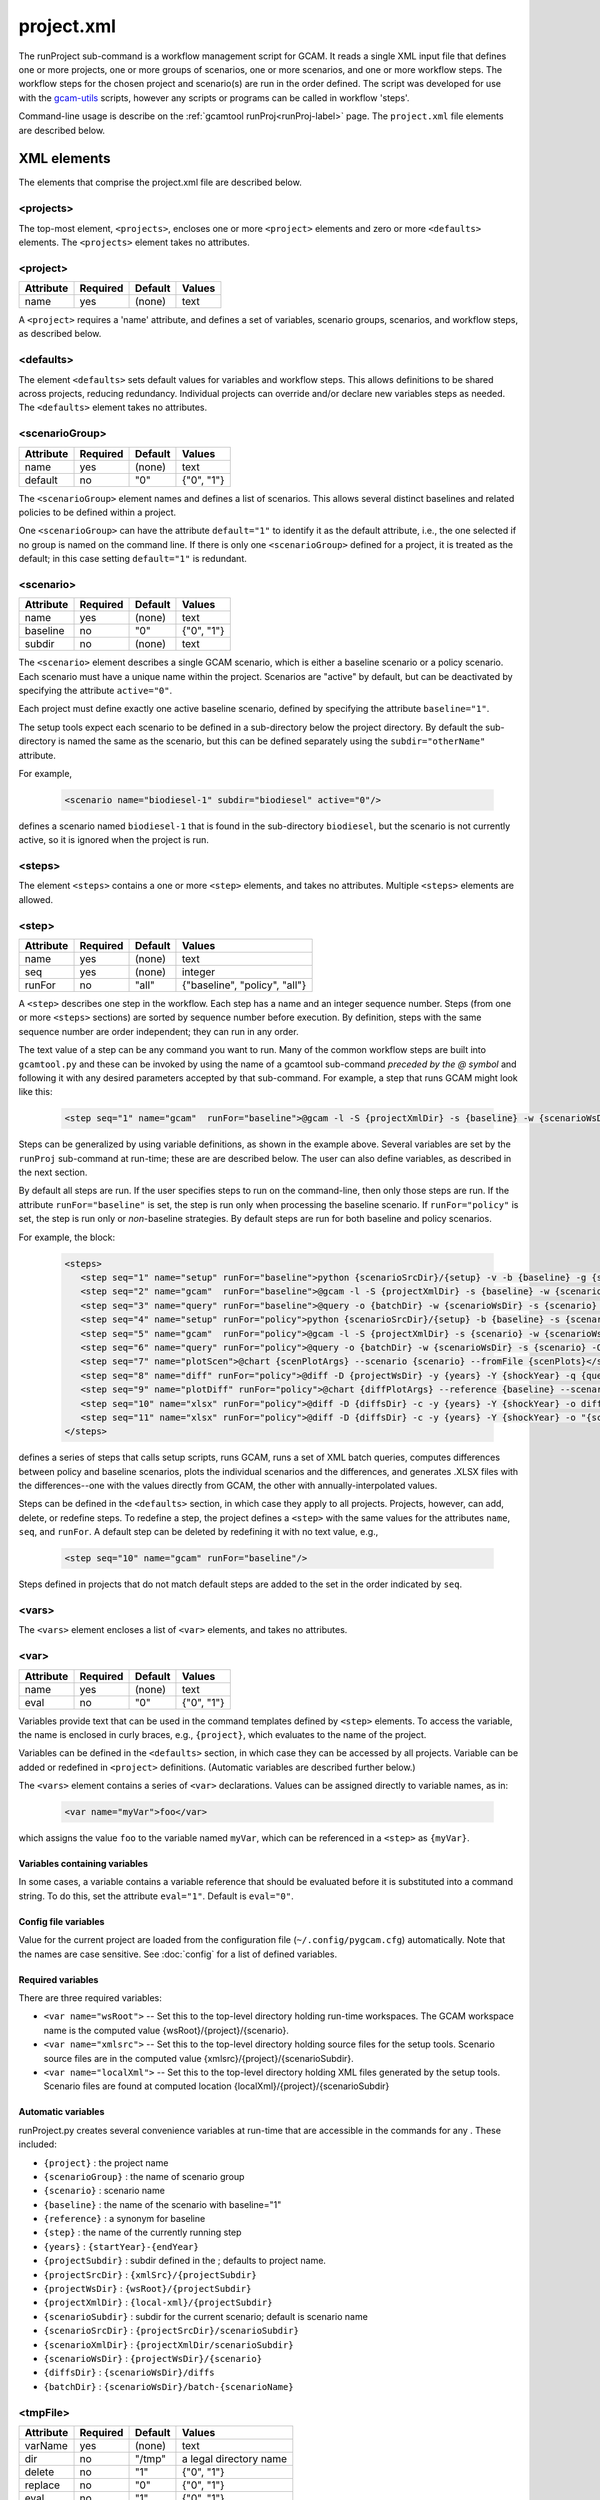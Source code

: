 .. _project-xml:


project.xml
===============

The runProject sub-command is a workflow management script for GCAM. It
reads a single XML input file that defines one or more projects, one or
more groups of scenarios, one or more scenarios, and one or more workflow
steps. The workflow steps for the chosen project and scenario(s) are run
in the order defined. The script was developed for use with the
`gcam-utils <https://bitbucket.org/plevin/gcam-utils/wiki/Home>`__
scripts, however any scripts or programs can be called in workflow
'steps'.

Command-line usage is describe on the :ref:`gcamtool runProj<runProj-label>` page.
The ``project.xml`` file elements are described below.

XML elements
------------

The elements that comprise the project.xml file are described below.

<projects>
^^^^^^^^^^

The top-most element, ``<projects>``, encloses one or more ``<project>``
elements and zero or more ``<defaults>`` elements. The ``<projects>``
element takes no attributes.

<project>
^^^^^^^^^

+-------------+------------+-----------+----------+
| Attribute   | Required   | Default   | Values   |
+=============+============+===========+==========+
| name        | yes        | (none)    | text     |
+-------------+------------+-----------+----------+

A ``<project>`` requires a 'name' attribute, and defines a set of
variables, scenario groups, scenarios, and workflow steps, as described
below.

<defaults>
^^^^^^^^^^

The element ``<defaults>`` sets default values for variables and
workflow steps. This allows definitions to be shared across projects,
reducing redundancy. Individual projects can override and/or declare new
variables steps as needed. The ``<defaults>`` element takes no
attributes.

<scenarioGroup>
^^^^^^^^^^^^^^^

+-------------+------------+-----------+--------------+
| Attribute   | Required   | Default   | Values       |
+=============+============+===========+==============+
| name        | yes        | (none)    | text         |
+-------------+------------+-----------+--------------+
| default     | no         | "0"       | {"0", "1"}   |
+-------------+------------+-----------+--------------+

The ``<scenarioGroup>`` element names and defines a list of scenarios.
This allows several distinct baselines and related policies to be
defined within a project.

One ``<scenarioGroup>`` can have the attribute ``default="1"`` to
identify it as the default attribute, i.e., the one selected if no group
is named on the command line. If there is only one ``<scenarioGroup>``
defined for a project, it is treated as the default; in this case
setting ``default="1"`` is redundant.

<scenario>
^^^^^^^^^^

+-------------+------------+-----------+--------------+
| Attribute   | Required   | Default   | Values       |
+=============+============+===========+==============+
| name        | yes        | (none)    | text         |
+-------------+------------+-----------+--------------+
| baseline    | no         | "0"       | {"0", "1"}   |
+-------------+------------+-----------+--------------+
| subdir      | no         | (none)    | text         |
+-------------+------------+-----------+--------------+

The ``<scenario>`` element describes a single GCAM scenario, which is
either a baseline scenario or a policy scenario. Each scenario must have
a unique name within the project. Scenarios are "active" by default, but
can be deactivated by specifying the attribute ``active="0"``.

Each project must define exactly one active baseline scenario, defined
by specifying the attribute ``baseline="1"``.

The setup tools expect each scenario to be defined in a sub-directory
below the project directory. By default the sub-directory is named the
same as the scenario, but this can be defined separately using the
``subdir="otherName"`` attribute.

For example,

  .. code-block:: xml

    <scenario name="biodiesel-1" subdir="biodiesel" active="0"/>

defines a scenario named ``biodiesel-1`` that is found in the
sub-directory ``biodiesel``, but the scenario is not currently active,
so it is ignored when the project is run.

<steps>
^^^^^^^

The element ``<steps>`` contains a one or more ``<step>`` elements, and
takes no attributes. Multiple ``<steps>`` elements are allowed.

<step>
^^^^^^

+-------------+------------+-----------+---------------------------------+
| Attribute   | Required   | Default   | Values                          |
+=============+============+===========+=================================+
| name        | yes        | (none)    | text                            |
+-------------+------------+-----------+---------------------------------+
| seq         | yes        | (none)    | integer                         |
+-------------+------------+-----------+---------------------------------+
| runFor      | no         | "all"     | {"baseline", "policy", "all"}   |
+-------------+------------+-----------+---------------------------------+

A ``<step>`` describes one step in the workflow. Each step has a name
and an integer sequence number. Steps (from one or more ``<steps>``
sections) are sorted by sequence number before execution. By definition,
steps with the same sequence number are order independent; they can run
in any order.

The text value of a step can be any command you want to run. Many of the
common workflow steps are built into ``gcamtool.py`` and these can be
invoked by using the name of a gcamtool sub-command *preceded by the @ symbol*
and following it with any desired parameters accepted by that sub-command.
For example, a step that runs GCAM might look like this:

  .. code-block:: xml

     <step seq="1" name="gcam"  runFor="baseline">@gcam -l -S {projectXmlDir} -s {baseline} -w {scenarioWsDir} -P</step>


Steps can be generalized by using variable definitions, as shown in
the example above. Several variables are set by the ``runProj``
sub-command at run-time;  these are are described below. The user
can also define variables, as described in the next section.

By default all steps are run. If the user specifies steps to run on the
command-line, then only those steps are run. If the attribute
``runFor="baseline"`` is set, the step is run only when processing the
baseline scenario. If ``runFor="policy"`` is set, the step is run only
or *non*-baseline strategies. By default steps are run for both baseline
and policy scenarios.

For example, the block:

  .. code-block:: xml

     <steps>
        <step seq="1" name="setup" runFor="baseline">python {scenarioSrcDir}/{setup} -v -b {baseline} -g {scenarioGroup} -y {shockYear}-{endYear}</step>
        <step seq="2" name="gcam"  runFor="baseline">@gcam -l -S {projectXmlDir} -s {baseline} -w {scenarioWsDir} -P</step>
        <step seq="3" name="query" runFor="baseline">@query -o {batchDir} -w {scenarioWsDir} -s {scenario} -Q "{queryPath}" "@{queryFile}"</step>
        <step seq="4" name="setup" runFor="policy">python {scenarioSrcDir}/{setup} -b {baseline} -s {scenario} -y {shockYear}-{endYear}</step>
        <step seq="5" name="gcam"  runFor="policy">@gcam -l -S {projectXmlDir} -s {scenario} -w {scenarioWsDir} -P</step>
        <step seq="6" name="query" runFor="policy">@query -o {batchDir} -w {scenarioWsDir} -s {scenario} -Q {queryPath} "@{queryFile}"</step>
        <step seq="7" name="plotScen">@chart {scenPlotArgs} --scenario {scenario} --fromFile {scenPlots}</step>
        <step seq="8" name="diff" runFor="policy">@diff -D {projectWsDir} -y {years} -Y {shockYear} -q {queryFile} -i {baseline} {scenario}</step>
        <step seq="9" name="plotDiff" runFor="policy">@chart {diffPlotArgs} --reference {baseline} --scenario {scenario} --fromFile {diffPlots}</step>
        <step seq="10" name="xlsx" runFor="policy">@diff -D {diffsDir} -c -y {years} -Y {shockYear} -o diffs.xlsx {diffsDir}/}*.csv</step>
        <step seq="11" name="xlsx" runFor="policy">@diff -D {diffsDir} -c -y {years} -Y {shockYear} -o "{scenario}-annual.xlsx" -i {diffsDir}/*.csv</step>
     </steps>

defines a series of steps that calls setup scripts, runs GCAM, runs a
set of XML batch queries, computes differences between policy and
baseline scenarios, plots the individual scenarios and the differences,
and generates .XLSX files with the differences--one with the values
directly from GCAM, the other with annually-interpolated values.

Steps can be defined in the ``<defaults>`` section, in which case they
apply to all projects. Projects, however, can add, delete, or redefine
steps. To redefine a step, the project defines a ``<step>`` with the
same values for the attributes ``name``, ``seq``, and ``runFor``. A
default step can be deleted by redefining it with no text value, e.g.,

  .. code-block:: xml

    <step seq="10" name="gcam" runFor="baseline"/>

Steps defined in projects that do not match default steps are added to
the set in the order indicated by ``seq``.

<vars>
^^^^^^

The ``<vars>`` element encloses a list of ``<var>`` elements, and takes
no attributes.

<var>
^^^^^

+-------------+------------+-----------+-----------------------------------+
| Attribute   | Required   | Default   | Values                            |
+=============+============+===========+===================================+
| name        | yes        | (none)    | text                              |
+-------------+------------+-----------+-----------------------------------+
| eval        | no         | "0"       | {"0", "1"}                        |
+-------------+------------+-----------+-----------------------------------+

Variables provide text that can be used in the command templates defined
by ``<step>`` elements. To access the variable, the name is enclosed in
curly braces, e.g., ``{project}``, which evaluates to the name of the
project.

Variables can be defined in the ``<defaults>`` section, in which case
they can be accessed by all projects. Variable can be added or redefined
in ``<project>`` definitions. (Automatic variables are described further below.)

The ``<vars>`` element contains a series of ``<var>`` declarations.
Values can be assigned directly to variable names, as in:

  .. code-block:: xml

    <var name="myVar">foo</var>

which assigns the value ``foo`` to the variable named ``myVar``, which
can be referenced in a ``<step>`` as ``{myVar}``.

Variables containing variables
~~~~~~~~~~~~~~~~~~~~~~~~~~~~~~

In some cases, a variable contains a variable reference that should be
evaluated before it is substituted into a command string. To do this,
set the attribute ``eval="1"``. Default is ``eval="0"``.

Config file variables
~~~~~~~~~~~~~~~~~~~~~

Value for the current project are loaded from the configuration file
(``~/.config/pygcam.cfg``) automatically. Note that the names are
case sensitive. See :doc:`config` for a list of defined variables.


Required variables
~~~~~~~~~~~~~~~~~~

There are three required variables:

-  ``<var name="wsRoot">`` -- Set this to the top-level directory
   holding run-time workspaces. The GCAM workspace name is the computed
   value {wsRoot}/{project}/{scenario}.

-  ``<var name="xmlsrc">`` -- Set this to the top-level directory
   holding source files for the setup tools. Scenario source files are
   in the computed value {xmlsrc}/{project}/{scenarioSubdir}.

-  ``<var name="localXml">`` -- Set this to the top-level directory
   holding XML files generated by the setup tools. Scenario files are
   found at computed location {localXml}/{project}/{scenarioSubdir}

Automatic variables
~~~~~~~~~~~~~~~~~~~

runProject.py creates several convenience variables at run-time that are
accessible in the commands for any . These included:

-  ``{project}`` : the project name
-  ``{scenarioGroup}`` : the name of scenario group
-  ``{scenario}`` : scenario name
-  ``{baseline}`` : the name of the scenario with baseline="1"
-  ``{reference}`` : a synonym for baseline
-  ``{step}`` : the name of the currently running step
-  ``{years}`` : ``{startYear}-{endYear}``
-  ``{projectSubdir}`` : subdir defined in the ; defaults to project
   name.
-  ``{projectSrcDir}`` : ``{xmlSrc}/{projectSubdir}``
-  ``{projectWsDir}`` : ``{wsRoot}/{projectSubdir}``
-  ``{projectXmlDir}`` : ``{local-xml}/{projectSubdir}``
-  ``{scenarioSubdir}`` : subdir for the current scenario; default is
   scenario name
-  ``{scenarioSrcDir}`` : ``{projectSrcDir}/scenarioSubdir}``
-  ``{scenarioXmlDir}`` : ``{projectXmlDir/scenarioSubdir}``
-  ``{scenarioWsDir}`` : ``{projectWsDir}/{scenario}``
-  ``{diffsDir}`` : ``{scenarioWsDir}/diffs``
-  ``{batchDir}`` : ``{scenarioWsDir}/batch-{scenarioName}``

<tmpFile>
^^^^^^^^^

+-------------+------------+-----------+--------------------------+
| Attribute   | Required   | Default   | Values                   |
+=============+============+===========+==========================+
| varName     | yes        | (none)    | text                     |
+-------------+------------+-----------+--------------------------+
| dir         | no         | "/tmp"    | a legal directory name   |
+-------------+------------+-----------+--------------------------+
| delete      | no         | "1"       | {"0", "1"}               |
+-------------+------------+-----------+--------------------------+
| replace     | no         | "0"       | {"0", "1"}               |
+-------------+------------+-----------+--------------------------+
| eval        | no         | "1"       | {"0", "1"}               |
+-------------+------------+-----------+--------------------------+

To avoid a proliferation of files, it is possible to define the contents
of a temporary file directly in the project XML file. At run-time, the
temporary file is created; the given lines, defined by ``<text>``
elements, are written to the file, and the name of the temporary file is
assigned to the given variable name.

The ``<tmpFile>`` element defines several attributes:

-  ``varName`` (required) which will contain the pathname of the
   temporary file created by runProject.py

-  ``dir`` (optional) defines the directory in which to create the temp
   file Default is "/tmp".

-  ``delete`` indicates whether to delete the temporary file when
   runProject exits. By default, ``delete="1"``, i.e., the temp files
   are deleted. The value ``delete="0"`` may be useful for debugging.

-  ``replace`` indicates whether file contents defined in a project
   should be replace or append to the default value for this file
   variable. By default, values are appended, i.e., ``replace="0"``.
   Setting ``replace="1"`` causes the project values to replace the
   default values.

-  ``eval`` indicates whether to perform variable substitution on the
   values when writing the temporary file, as is done before executing
   commands. By default, ``evaluate="1"``, i.e., variable substitution
   is performed. Disable this by specifying ``evaluate="0"``, e.g., if
   part of your text might be confused for a variable reference.

For example,

  .. code-block:: xml

    <tmpFile varName="queryTempFile" dir="/tmp/myProject">
        <text>some text {scenario}</text>
        <text>other text</text>
    </tmpFile>

defines a temporary file that should be created in the directory
"/tmp/myProject", with the contents being the text in the two ``<text>``
elements. The pathname of the temp file is assigned to the variable
``queryTempFile``, which can be used in any ``<step>`` command. Since
the attribute ``evaluate="0"`` is not specified, the text values are
evaluated when writing them to the temp file, so ``{scenario}`` in the
first line is replaced with the name of the scenario being processed.

<text>
^^^^^^

+-------------+------------+-----------+----------+
| Attribute   | Required   | Default   | Values   |
+=============+============+===========+==========+
| tag         | no         | (none)    | text     |
+-------------+------------+-----------+----------+

The ``<text>`` element can take an option ``tag`` attribute, which
provides a unique name to a line of text so that projects can
selectively drop the line by redefining an a ``<text>`` element with the
same tag name. To delete a value, provide no value. For example, if the
defaults section has this definition:

  .. code-block:: xml

    <tmpFile varName="queryTempFile" dir="/tmp/myProject">
        <text>line 1</text>
        <text tag="2">line 2</text>
    </tmpFile>

a project can cause the second line to be dropped when writing the temp
file, by specifying:

  .. code-block:: xml

    <tmpFile varName="queryTempFile" dir="/tmp/myProject">
        <text tag="2"/>
    </tmpFile>


Example project.xml file
------------------------

  .. code-block:: xml

    <projects>
      <defaults>
        <vars>
            <!-- Required variables -->
            <var name="workspaceRoot" configVar="GCAM.WorkspaceRoot"/>
            <var name="xmlsrc" configVar="GCAM.XmlSrc"/>
            <var name="localXml" configVar="GCAM.LocalXml"/>

            <!-- User variables, used only by defined steps -->
            <var name="setup">setup.py</var>
            <var name="startYear">2015</var>
            <var name="endYear">2050</var>
            <var name="shockYear">2020</var>
            <var name="queryDir" configVar="GCAM.QueryDir"/>
            <var name="repoBin" configVar="GCAM.RepoBin"/>
            <var name="queryPath" configVar="GCAM.QueryPath"></var>
        </vars>
        <steps>
            <!-- Note: inserting 'python' before the setup script may be necessary on Windows
                 or if the script does not have execute permission set. -->
            <step seq="1" name="setup" runFor="baseline">python {scenarioSrcDir}/{setup} -v -b {baseline} -g {scenarioGroup} -y {shockYear}-{endYear}</step>
            <step seq="2" name="gcam"  runFor="baseline">@gcam -l -S {projectXmlDir} -s {baseline} -w {scenarioWsDir} -P</step>
            <step seq="3" name="query" runFor="baseline">@query -o {batchDir} -w {scenarioWsDir} -s {scenario} -Q "{queryPath}" "@{queryFile}"</step>
            <step seq="4" name="setup" runFor="policy">python {scenarioSrcDir}/{setup} -b {baseline} -s {scenario} -y {shockYear}-{endYear}</step>
            <step seq="5" name="gcam"  runFor="policy">@gcam -l -S {projectXmlDir} -s {scenario} -w {scenarioWsDir} -P</step>
            <step seq="6" name="query" runFor="policy">@query -o {batchDir} -w {scenarioWsDir} -s {scenario} -Q {queryPath} "@{queryFile}"</step>
            <step seq="7" name="plotScen">@chart {scenPlotArgs} --scenario {scenario} --fromFile {scenPlots}</step>
            <step seq="8" name="diff" runFor="policy">@diff -D {projectWsDir} -y {years} -Y {shockYear} -q {queryFile} -i {baseline} {scenario}</step>
            <step seq="9" name="plotDiff" runFor="policy">@chart {diffPlotArgs} --reference {baseline} --scenario {scenario} --fromFile {diffPlots}</step>
            <step seq="10" name="xlsx" runFor="policy">@diff -D {diffsDir} -c -y {years} -Y {shockYear} -o diffs.xlsx {diffsDir}/}*.csv</step>
            <step seq="11" name="xlsx" runFor="policy">@diff -D {diffsDir} -c -y {years} -Y {shockYear} -o "{scenario}-annual.xlsx" -i {diffsDir}/*.csv</step>
        </steps>

        <tmpFile varName="queryFile" evaluate="0">
            <text>Residue_biomass_production</text>
            <text>refined-liquids-prod-by-tech</text>
            <text>Purpose-grown_biomass_production</text>
            <text>Kyoto_gas_forcing</text>
        </tmpFile>

        <vars>
            <var name="scenPlotArgs" eval="1">--verbose -D {batchDir} --outputDir figures --years {years} --label --labelColor black --box --enumerate</var>
            <var name="diffPlotArgs" eval="1">-D {diffsDir} --outputDir figures --years {years}</var>
            <var name="scenRefCsv" eval="1">{scenario}-{reference}.csv</var>
        </vars>

        <tmpFile varName="diffPlots">
            <text>Residue_biomass_production-{scenRefCsv} -Y 'EJ biomass' -n 4 -T '$\Delta$ Residue biomass production' -x sector-by-year.png -I sector</text>
            <text>Residue_biomass_production-{scenRefCsv} -Y 'EJ biomass' -n 4 -T '$\Delta$ Residue biomass production' -x region-by-year.png -I region</text>
            <text>refined-liquids-prod-by-tech-{scenRefCsv} -I technology -T '$\Delta$ Refined liquid fuels production' -c region -n 3</text>
            <text>Purpose-grown_biomass_production-{scenRefCsv} -Y "EJ biomass" -n 4 -c output -I region -z -T '$\Delta$ Purpose-grown biomass production' -x by-region.png</text>
            <text>Kyoto_gas_forcing-{scenRefCsv} -Y 'W/m$^2$' --timeseries -T '$\Delta$ Kyoto Gas Forcing'</text>
        </tmpFile>
      </defaults>

      <project name="Paper1">
          <scenarioGroup name="anything" default="1">
              <scenario name="base-1" subdir="baseline" baseline="1"/>
              <scenario name="corn-1" subdir="corn"/>
              <scenario name="stover-1" subdir="stover" active="0"/>
              <scenario name="switchgrass-1" subdir="switchgrass" active="0"/>
              <scenario name="biodiesel-1" subdir="biodiesel" active="0"/>
          <scenarioGroup>
      </project>
    </projects>
